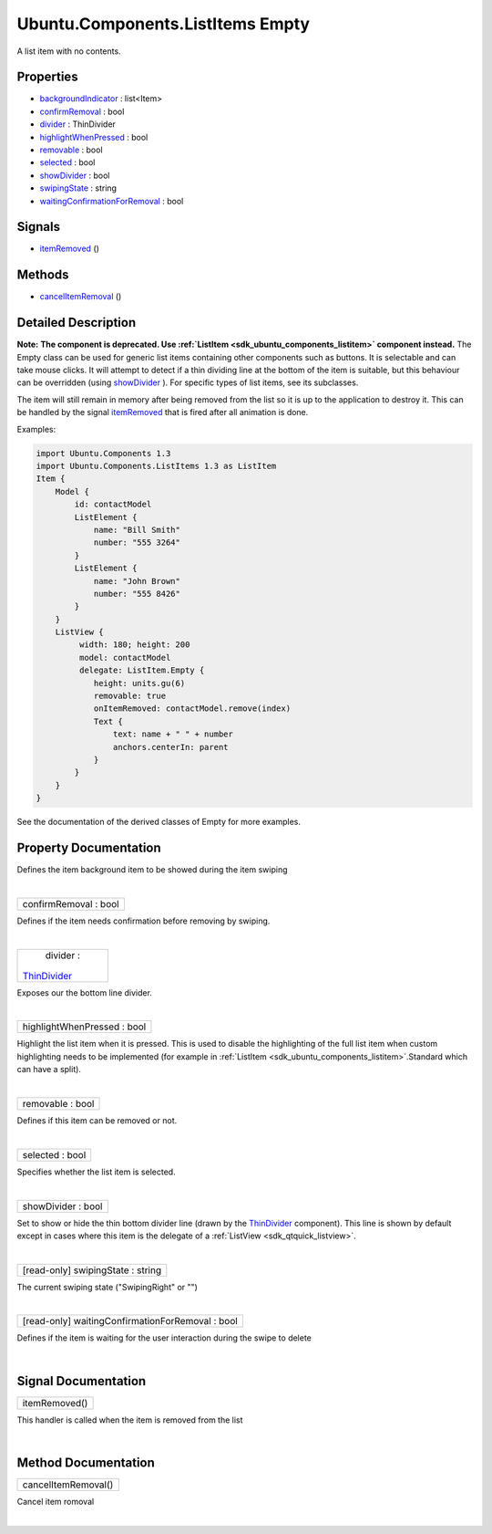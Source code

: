 .. _sdk_ubuntu_components_listitems_empty:
Ubuntu.Components.ListItems Empty
=================================

A list item with no contents.

+--------------------------------------+--------------------------------------+
| Import Statement:                    | import Ubuntu.Components.ListItems   |
|                                      | 1.3                                  |
+--------------------------------------+--------------------------------------+
| Inherits:                            | :ref:`AbstractButton <sdk_ubuntu_componen |
|                                      | ts_abstractbutton>`_                 |
+--------------------------------------+--------------------------------------+
| Inherited By:                        | `Base </sdk/apps/qml/Ubuntu.Componen |
|                                      | ts/ListItems.Base/>`_ ,              |
|                                      | `Expandable </sdk/apps/qml/Ubuntu.Co |
|                                      | mponents/ListItems.Expandable/>`_ ,  |
|                                      | `SingleControl </sdk/apps/qml/Ubuntu |
|                                      | .Components/ListItems.SingleControl/ |
|                                      | >`_ ,                                |
|                                      | `Standard </sdk/apps/qml/Ubuntu.Comp |
|                                      | onents/ListItems.Standard/>`_ ,      |
|                                      | and                                  |
|                                      | `ValueSelector </sdk/apps/qml/Ubuntu |
|                                      | .Components/ListItems.ValueSelector/ |
|                                      | >`_ .                                |
+--------------------------------------+--------------------------------------+

Properties
----------

-  `backgroundIndicator </sdk/apps/qml/Ubuntu.Components/ListItems.Empty/_backgroundIndicator-prop>`_ 
   : list<Item>
-  `confirmRemoval </sdk/apps/qml/Ubuntu.Components/ListItems.Empty/_confirmRemoval-prop>`_ 
   : bool
-  `divider </sdk/apps/qml/Ubuntu.Components/ListItems.Empty/_divider-prop>`_ 
   : ThinDivider
-  `highlightWhenPressed </sdk/apps/qml/Ubuntu.Components/ListItems.Empty/_highlightWhenPressed-prop>`_ 
   : bool
-  `removable </sdk/apps/qml/Ubuntu.Components/ListItems.Empty/_removable-prop>`_ 
   : bool
-  `selected </sdk/apps/qml/Ubuntu.Components/ListItems.Empty/_selected-prop>`_ 
   : bool
-  `showDivider </sdk/apps/qml/Ubuntu.Components/ListItems.Empty/_showDivider-prop>`_ 
   : bool
-  `swipingState </sdk/apps/qml/Ubuntu.Components/ListItems.Empty/_swipingState-prop>`_ 
   : string
-  `waitingConfirmationForRemoval </sdk/apps/qml/Ubuntu.Components/ListItems.Empty/_waitingConfirmationForRemoval-prop>`_ 
   : bool

Signals
-------

-  `itemRemoved </sdk/apps/qml/Ubuntu.Components/ListItems.Empty/_itemRemoved-signal>`_ \ ()

Methods
-------

-  `cancelItemRemoval </sdk/apps/qml/Ubuntu.Components/ListItems.Empty/_cancelItemRemoval-method>`_ \ ()

Detailed Description
--------------------

**Note:** **The component is deprecated. Use
:ref:`ListItem <sdk_ubuntu_components_listitem>` component instead.** The
Empty class can be used for generic list items containing other
components such as buttons. It is selectable and can take mouse clicks.
It will attempt to detect if a thin dividing line at the bottom of the
item is suitable, but this behaviour can be overridden (using
`showDivider </sdk/apps/qml/Ubuntu.Components/ListItems.Empty/#showDivider-prop>`_ ).
For specific types of list items, see its subclasses.

The item will still remain in memory after being removed from the list
so it is up to the application to destroy it. This can be handled by the
signal
`itemRemoved </sdk/apps/qml/Ubuntu.Components/ListItems.Empty/#itemRemoved-signal>`_ 
that is fired after all animation is done.

Examples:

.. code:: qml

    import Ubuntu.Components 1.3
    import Ubuntu.Components.ListItems 1.3 as ListItem
    Item {
        Model {
            id: contactModel
            ListElement {
                name: "Bill Smith"
                number: "555 3264"
            }
            ListElement {
                name: "John Brown"
                number: "555 8426"
            }
        }
        ListView {
             width: 180; height: 200
             model: contactModel
             delegate: ListItem.Empty {
                height: units.gu(6)
                removable: true
                onItemRemoved: contactModel.remove(index)
                Text {
                    text: name + " " + number
                    anchors.centerIn: parent
                }
            }
        }
    }

See the documentation of the derived classes of Empty for more examples.

Property Documentation
----------------------

.. _sdk_ubuntu_components_listitems_empty_-prop:

+--------------------------------------------------------------------------+
| :ref:` <>`\ backgroundIndicator : list<`Item <sdk_qtquick_item>`>         |
+--------------------------------------------------------------------------+

Defines the item background item to be showed during the item swiping

| 

.. _sdk_ubuntu_components_listitems_empty_confirmRemoval-prop:

+--------------------------------------------------------------------------+
|        \ confirmRemoval : bool                                           |
+--------------------------------------------------------------------------+

Defines if the item needs confirmation before removing by swiping.

| 

.. _sdk_ubuntu_components_listitems_empty_divider-prop:

+--------------------------------------------------------------------------+
|        \ divider :                                                       |
| `ThinDivider </sdk/apps/qml/Ubuntu.Components/ListItems.ThinDivider/>`_  |
+--------------------------------------------------------------------------+

Exposes our the bottom line divider.

| 

.. _sdk_ubuntu_components_listitems_empty_highlightWhenPressed-prop:

+--------------------------------------------------------------------------+
|        \ highlightWhenPressed : bool                                     |
+--------------------------------------------------------------------------+

Highlight the list item when it is pressed. This is used to disable the
highlighting of the full list item when custom highlighting needs to be
implemented (for example in
:ref:`ListItem <sdk_ubuntu_components_listitem>`.Standard which can have a
split).

| 

.. _sdk_ubuntu_components_listitems_empty_removable-prop:

+--------------------------------------------------------------------------+
|        \ removable : bool                                                |
+--------------------------------------------------------------------------+

Defines if this item can be removed or not.

| 

.. _sdk_ubuntu_components_listitems_empty_selected-prop:

+--------------------------------------------------------------------------+
|        \ selected : bool                                                 |
+--------------------------------------------------------------------------+

Specifies whether the list item is selected.

| 

.. _sdk_ubuntu_components_listitems_empty_showDivider-prop:

+--------------------------------------------------------------------------+
|        \ showDivider : bool                                              |
+--------------------------------------------------------------------------+

Set to show or hide the thin bottom divider line (drawn by the
`ThinDivider </sdk/apps/qml/Ubuntu.Components/ListItems.ThinDivider/>`_ 
component). This line is shown by default except in cases where this
item is the delegate of a :ref:`ListView <sdk_qtquick_listview>`.

| 

.. _sdk_ubuntu_components_listitems_empty_[read-only] swipingState-prop:

+--------------------------------------------------------------------------+
|        \ [read-only] swipingState : string                               |
+--------------------------------------------------------------------------+

The current swiping state ("SwipingRight" or "")

| 

.. _sdk_ubuntu_components_listitems_empty_[read-only] waitingConfirmationForRemoval-prop:

+--------------------------------------------------------------------------+
|        \ [read-only] waitingConfirmationForRemoval : bool                |
+--------------------------------------------------------------------------+

Defines if the item is waiting for the user interaction during the swipe
to delete

| 

Signal Documentation
--------------------

.. _sdk_ubuntu_components_listitems_empty_itemRemoved()-prop:

+--------------------------------------------------------------------------+
|        \ itemRemoved()                                                   |
+--------------------------------------------------------------------------+

This handler is called when the item is removed from the list

| 

Method Documentation
--------------------

.. _sdk_ubuntu_components_listitems_empty_cancelItemRemoval-method:

+--------------------------------------------------------------------------+
|        \ cancelItemRemoval()                                             |
+--------------------------------------------------------------------------+

Cancel item romoval

| 
